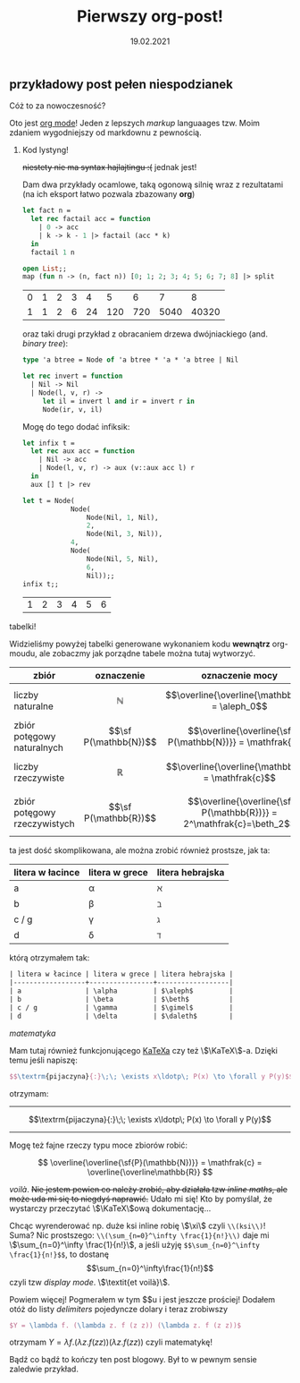 #+TITLE: Pierwszy org-post!
#+DATE: 19.02.2021

** przykładowy post pełen niespodzianek
**** Cóż to za nowoczesność?
Oto jest [[https://orgmode.org][org mode]]! Jeden z lepszych /markup/ languaages tzw. Moim
zdaniem wygodniejszy od markdownu z pewnością. 

***** Kod lystyng!
+niestety nie ma syntax hajlajtingu :(+ jednak jest!

Dam dwa przykłady ocamlowe, taką ogonową silnię wraz z rezultatami (na
ich eksport łatwo pozwala zbazowany *org*)
#+BEGIN_SRC ocaml :exports both :results value
  let fact n =
    let rec factail acc = function
      | 0 -> acc
      | k -> k - 1 |> factail (acc * k)
    in
    factail 1 n

  open List;;
  map (fun n -> (n, fact n)) [0; 1; 2; 3; 4; 5; 6; 7; 8] |> split

#+END_SRC

#+RESULTS:
| 0 | 1 | 2 | 3 |  4 |   5 |   6 |    7 |     8 |
| 1 | 1 | 2 | 6 | 24 | 120 | 720 | 5040 | 40320 |

oraz taki drugi przykład z obracaniem drzewa dwójniackiego
(and. /binary tree/):
#+BEGIN_SRC ocaml :exports code
  type 'a btree = Node of 'a btree * 'a * 'a btree | Nil

  let rec invert = function
    | Nil -> Nil
    | Node(l, v, r) ->
       let il = invert l and ir = invert r in
       Node(ir, v, il)
#+END_SRC

#+RESULTS:
: <fun>

Mogę do tego dodać infiksik:
#+BEGIN_SRC ocaml :exports both :results value :session
  let infix t =
    let rec aux acc = function
      | Nil -> acc
      | Node(l, v, r) -> aux (v::aux acc l) r
    in
    aux [] t |> rev

  let t = Node(
              Node(
                  Node(Nil, 1, Nil),
                  2,
                  Node(Nil, 3, Nil)),
              4,
              Node(
                  Node(Nil, 5, Nil),
                  6,
                  Nil));;
  infix t;;
#+END_SRC

#+RESULTS:
| 1 | 2 | 3 | 4 | 5 | 6 |

**** tabelki!
Widzieliśmy powyżej tabelki generowane wykonaniem kodu *wewnątrz*
org-moudu, ale zobaczmy jak porządne tabele można tutaj wytworzyć.
| zbiór                        | oznaczenie            | oznaczenie mocy                                                      | moc             |
|------------------------------+-----------------------+----------------------------------------------------------------------+-----------------|
| liczby naturalne             | $$\mathbb{N}$$        | $$\overline{\overline{\mathbb{N}}} = \aleph_0$$                      | alef zero       |
| zbiór potęgowy naturalnych   | $$\sf P(\mathbb{N})$$ | $$\overline{\overline{\sf P(\mathbb{N})}} = \mathfrak{c}$$           | /continuum/     |
| liczby rzeczywiste           | $$\mathbb{R}$$        | $$\overline{\overline{\mathbb{R}}} = \mathfrak{c}$$                  | /continuum/     |
| zbiór potęgowy rzeczywistych | $$\sf P(\mathbb{R})$$ | $$\overline{\overline{\sf P(\mathbb{R})}} = 2^\mathfrak{c}=\beth_2$$ | bet dwa (chyba) |
ta jest dość skomplikowana, ale można zrobić również prostsze, jak ta:
| litera w łacince | litera w grece | litera hebrajska |
|------------------+----------------+------------------|
| a                | \alpha         | $\aleph$         |
| b                | \beta          | $\beth$          |
| c / g            | \gamma         | $\gimel$         |
| d                | \delta         | $\daleth$        |
którą otrzymałem tak:
#+BEGIN_SRC org
  | litera w łacince | litera w grece | litera hebrajska |
  |------------------+----------------+------------------|
  | a                | \alpha         | $\aleph$         |
  | b                | \beta          | $\beth$          |
  | c / g            | \gamma         | $\gimel$         |
  | d                | \delta         | $\daleth$        |
#+END_SRC

**** /matematyka/
Mam tutaj również funkcjonującego [[https://katex.org][KaTeXa]] czy też \\(\KaTeX\\)-a. Dzięki temu jeśli napiszę:
#+BEGIN_SRC latex
  $$\textrm{pijaczyna}{:}\;\; \exists x\ldotp\; P(x) \to \forall y P(y)$$
#+END_SRC
otrzymam:
----------
$$\textrm{pijaczyna}{:}\;\; \exists x\ldotp\; P(x) \to \forall y P(y)$$
---------
Mogę też fajne rzeczy typu moce zbiorów robić:

$$ \overline{\overline{\sf{P}(\mathbb{N})}} = 
\mathfrak{c} = \overline{\overline\mathbb{R}} $$


/voilà/.
+Nie jestem pewien co należy zrobić, aby działała tzw /inline maths/,
ale może uda mi się to niegdyś naprawić.+ 
Udało mi się! Kto by pomyślał, że wystarczy przeczytać \\(\KaTeX\\)ową
dokumentację...

 Chcąc wyrenderować np. duże ksi inline robię \\(\xi\\)
czyli ~\\(ksi\\)~! Suma? Nic prostszego: ~\\(\sum_{n=0}^\infty \frac{1}{n!}\\)~ 
daje mi \\(\sum_{n=0}^\infty \frac{1}{n!}\\), a jeśli użyję
~$$\sum_{n=0}^\infty \frac{1}{n!}$$~, to dostanę 
$$\sum_{n=0}^\infty\frac{1}{n!}$$ 
czyli tzw /display mode/. \\(\textit{et voilà}\\).

Powiem więcej! Pogmerałem w tym $\KaTeX$u i jest jeszcze prościej!
Dodałem otóż do listy /delimiters/ pojedyncze dolary i teraz zrobiwszy
#+BEGIN_SRC latex
  $Y = \lambda f. (\lambda z. f (z z)) (\lambda z. f (z z))$ 
#+END_SRC
otrzymam
$Y = \lambda f. (\lambda z. f (z z)) (\lambda z. f (z z))$ czyli matematykę!

Bądź co bądź to kończy ten
post blogowy. Był to w pewnym sensie zaledwie przykład.
